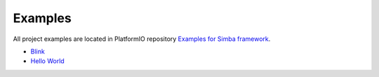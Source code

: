 ..  Copyright (c) 2014-present PlatformIO <contact@platformio.org>
    Licensed under the Apache License, Version 2.0 (the "License");
    you may not use this file except in compliance with the License.
    You may obtain a copy of the License at
       http://www.apache.org/licenses/LICENSE-2.0
    Unless required by applicable law or agreed to in writing, software
    distributed under the License is distributed on an "AS IS" BASIS,
    WITHOUT WARRANTIES OR CONDITIONS OF ANY KIND, either express or implied.
    See the License for the specific language governing permissions and
    limitations under the License.

Examples
--------

All project examples are located in PlatformIO repository
`Examples for Simba framework <https://github.com/platformio/platformio-examples/tree/develop/simba>`_.

* `Blink <https://github.com/platformio/platformio-examples/tree/develop/simba/blink>`_
* `Hello World <https://github.com/platformio/platformio-examples/tree/develop/simba/hello_world>`_
